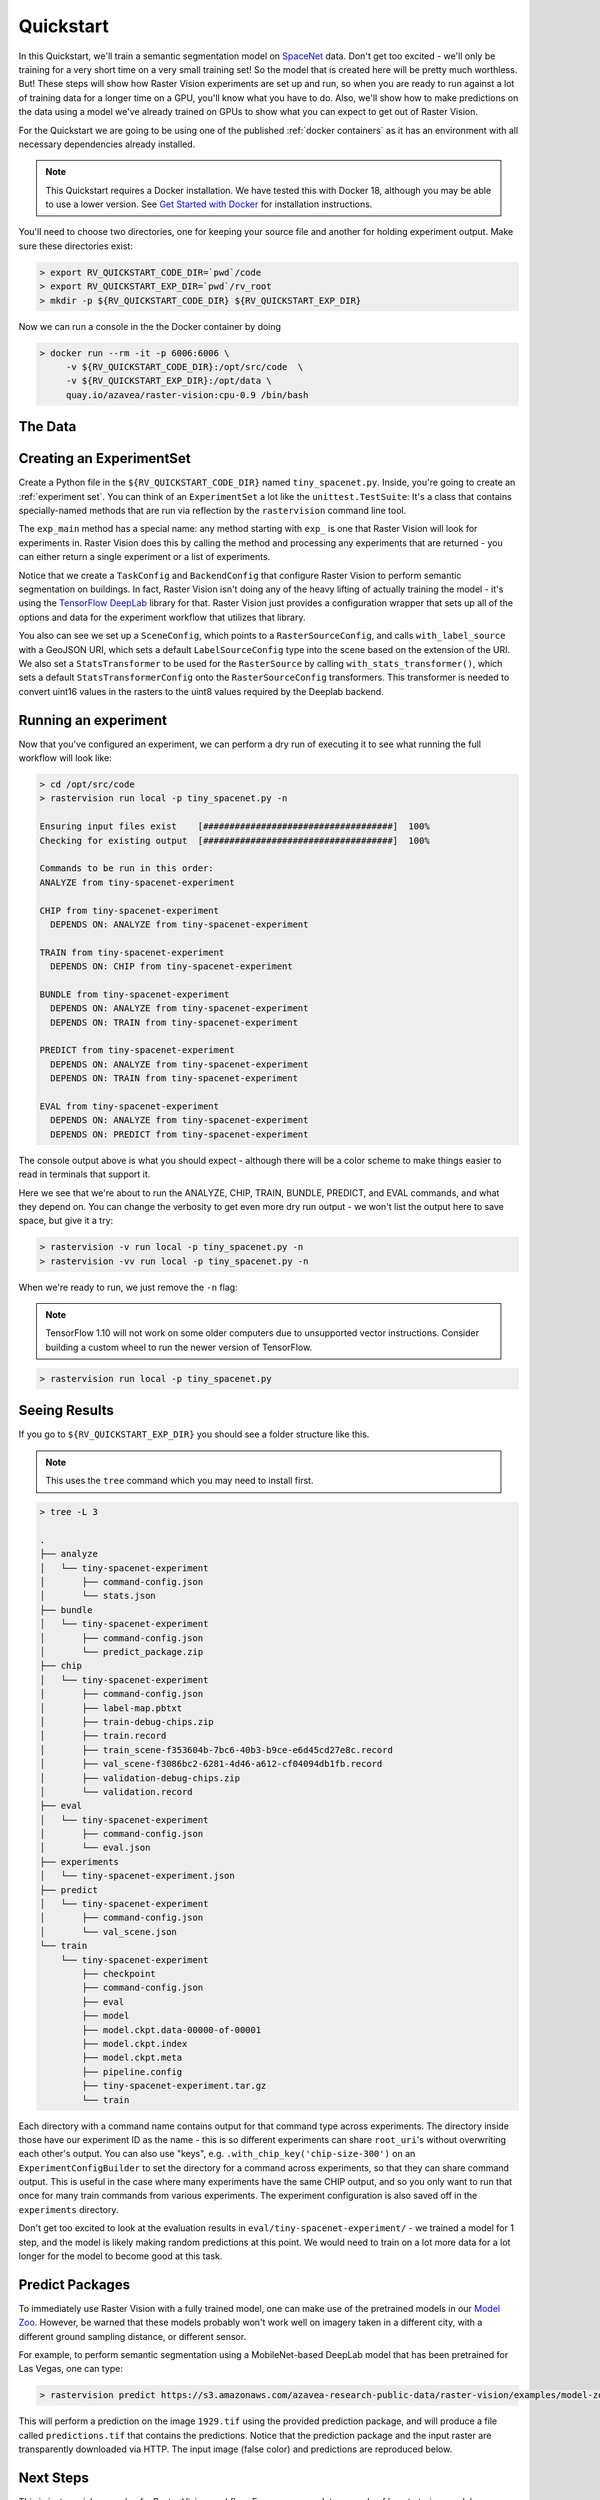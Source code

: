 .. _quickstart:

Quickstart
==========

In this Quickstart, we'll train a semantic segmentation model on `SpaceNet <https://spacenetchallenge.github.io/datasets/datasetHomePage.html>`_ data. Don't get too excited - we'll only be training for a very short time on a very small training set! So the model that is created here will be pretty much worthless. But! These steps will show how Raster Vision experiments are set up and run, so when you are ready to run against a lot of training data for a longer time on a GPU, you'll know what you have to do. Also, we'll show how to make predictions on the data using a model we've already trained on GPUs to show what you can expect to get out of Raster Vision.

For the Quickstart we are going to be using one of the published :ref:`docker containers`
as it has an environment with all necessary dependencies already installed.

.. seealso:: It is also possible to install Raster Vision using ``pip``, but it can be time-consuming and error-prone to install all the necessary dependencies. See :ref:`install raster vision` for more details.

.. note:: This Quickstart requires a Docker installation. We have tested this with Docker 18, although you may be able to use a lower version. See `Get Started with Docker <https://www.docker.com/get-started>`_ for installation instructions.

You'll need to choose two directories, one for keeping your source file and another for
holding experiment output. Make sure these directories exist:

.. code-block:: console

   > export RV_QUICKSTART_CODE_DIR=`pwd`/code
   > export RV_QUICKSTART_EXP_DIR=`pwd`/rv_root
   > mkdir -p ${RV_QUICKSTART_CODE_DIR} ${RV_QUICKSTART_EXP_DIR}

Now we can run a console in the the Docker container by doing

.. code-block:: terminal

   > docker run --rm -it -p 6006:6006 \
        -v ${RV_QUICKSTART_CODE_DIR}:/opt/src/code  \
        -v ${RV_QUICKSTART_EXP_DIR}:/opt/data \
        quay.io/azavea/raster-vision:cpu-0.9 /bin/bash

.. seealso:: See :ref:`docker containers` for more information about setting up Raster Vision with
             Docker containers.

The Data
--------

.. raw:: html

         <div style="position: relative; padding-bottom: 56.25%; overflow: hidden; max-width: 100%;">
             <iframe src="_static/tiny-spacenet-map.html" frameborder="0" allowfullscreen style="position: absolute; top: 0; left: 0; width: 100%; height: 100%;"></iframe>
         </div>

Creating an ExperimentSet
-------------------------

Create a Python file in the ``${RV_QUICKSTART_CODE_DIR}`` named ``tiny_spacenet.py``. Inside, you're going to create an :ref:`experiment set`. You can think of an ``ExperimentSet`` a lot like the ``unittest.TestSuite``: It's a class that contains specially-named methods that are run via reflection by the ``rastervision`` command line tool.

.. click:example::

   # tiny_spacenet.py

   import rastervision as rv

   class TinySpacenetExperimentSet(rv.ExperimentSet):
       def exp_main(self):
           base_uri = ('https://s3.amazonaws.com/azavea-research-public-data/'
                       'raster-vision/examples/spacenet')
           train_image_uri = '{}/RGB-PanSharpen_AOI_2_Vegas_img205.tif'.format(base_uri)
           train_label_uri = '{}/buildings_AOI_2_Vegas_img205.geojson'.format(base_uri)
           val_image_uri = '{}/RGB-PanSharpen_AOI_2_Vegas_img25.tif'.format(base_uri)
           val_label_uri = '{}/buildings_AOI_2_Vegas_img25.geojson'.format(base_uri)
           channel_order = [0, 1, 2]
           background_class_id = 2

           # ------------- TASK -------------

           task = rv.TaskConfig.builder(rv.SEMANTIC_SEGMENTATION) \
                               .with_chip_size(300) \
                               .with_chip_options(chips_per_scene=50) \
                               .with_classes({
                                   'building': (1, 'red')
                               }) \
                               .build()

           # ------------- BACKEND -------------

           backend = rv.BackendConfig.builder(rv.TF_DEEPLAB) \
                                     .with_task(task) \
                                     .with_debug(True) \
                                     .with_batch_size(1) \
                                     .with_num_steps(1) \
                                     .with_model_defaults(rv.MOBILENET_V2)  \
                                     .build()

           # ------------- TRAINING -------------

           train_raster_source = rv.RasterSourceConfig.builder(rv.RASTERIO_SOURCE) \
                                                      .with_uri(train_image_uri) \
                                                      .with_channel_order(channel_order) \
                                                      .with_stats_transformer() \
                                                      .build()

           train_label_raster_source = rv.RasterSourceConfig.builder(rv.RASTERIZED_SOURCE) \
                                                            .with_vector_source(train_label_uri) \
                                                            .with_rasterizer_options(background_class_id) \
                                                            .build()
           train_label_source = rv.LabelSourceConfig.builder(rv.SEMANTIC_SEGMENTATION) \
                                                    .with_raster_source(train_label_raster_source) \
                                                    .build()

           train_scene =  rv.SceneConfig.builder() \
                                        .with_task(task) \
                                        .with_id('train_scene') \
                                        .with_raster_source(train_raster_source) \
                                        .with_label_source(train_label_source) \
                                        .build()

           # ------------- VALIDATION -------------

           val_raster_source = rv.RasterSourceConfig.builder(rv.RASTERIO_SOURCE) \
                                                    .with_uri(val_image_uri) \
                                                    .with_channel_order(channel_order) \
                                                    .with_stats_transformer() \
                                                    .build()

           val_label_raster_source = rv.RasterSourceConfig.builder(rv.RASTERIZED_SOURCE) \
                                                          .with_vector_source(val_label_uri) \
                                                          .with_rasterizer_options(background_class_id) \
                                                          .build()
           val_label_source = rv.LabelSourceConfig.builder(rv.SEMANTIC_SEGMENTATION) \
                                                  .with_raster_source(val_label_raster_source) \
                                                  .build()

           val_scene = rv.SceneConfig.builder() \
                                     .with_task(task) \
                                     .with_id('val_scene') \
                                     .with_raster_source(val_raster_source) \
                                     .with_label_source(val_label_source) \
                                     .build()

           # ------------- DATASET -------------

           dataset = rv.DatasetConfig.builder() \
                                     .with_train_scene(train_scene) \
                                     .with_validation_scene(val_scene) \
                                     .build()

           # ------------- EXPERIMENT -------------

           experiment = rv.ExperimentConfig.builder() \
                                           .with_id('tiny-spacenet-experiment') \
                                           .with_root_uri('/opt/data/rv') \
                                           .with_task(task) \
                                           .with_backend(backend) \
                                           .with_dataset(dataset) \
                                           .with_stats_analyzer() \
                                           .build()

           return experiment


   if __name__ == '__main__':
       rv.main()

The ``exp_main`` method has a special name: any method starting with ``exp_`` is one that Raster Vision
will look for experiments in. Raster Vision does this by calling the method and processing any experiments
that are returned - you can either return a single experiment or a list of experiments.

Notice that we create a ``TaskConfig`` and ``BackendConfig`` that configure Raster Vision to perform
semantic segmentation on buildings. In fact, Raster Vision isn't doing any of the heavy lifting of
actually training the model - it's using the
`TensorFlow DeepLab <https://github.com/tensorflow/models/tree/master/research/deeplab>`_  library for that.
Raster Vision
just provides a configuration wrapper that sets up all of the options and data for the experiment
workflow that utilizes that library.

You also can see we set up a ``SceneConfig``, which points to a ``RasterSourceConfig``, and calls
``with_label_source`` with a GeoJSON URI, which sets a default ``LabelSourceConfig`` type into
the scene based on the extension of the URI. We also set a ``StatsTransformer`` to be used
for the ``RasterSource`` by calling ``with_stats_transformer()``,
which sets a default ``StatsTransformerConfig`` onto the ``RasterSourceConfig`` transformers.
This transformer is needed to convert uint16 values in the rasters to the uint8 values required by the Deeplab backend.

Running an experiment
---------------------

Now that you've configured an experiment, we can perform a dry run of executing it to see what running the
full workflow will look like:

.. code-block:: console

   > cd /opt/src/code
   > rastervision run local -p tiny_spacenet.py -n

   Ensuring input files exist    [####################################]  100%
   Checking for existing output  [####################################]  100%

   Commands to be run in this order:
   ANALYZE from tiny-spacenet-experiment

   CHIP from tiny-spacenet-experiment
     DEPENDS ON: ANALYZE from tiny-spacenet-experiment

   TRAIN from tiny-spacenet-experiment
     DEPENDS ON: CHIP from tiny-spacenet-experiment

   BUNDLE from tiny-spacenet-experiment
     DEPENDS ON: ANALYZE from tiny-spacenet-experiment
     DEPENDS ON: TRAIN from tiny-spacenet-experiment

   PREDICT from tiny-spacenet-experiment
     DEPENDS ON: ANALYZE from tiny-spacenet-experiment
     DEPENDS ON: TRAIN from tiny-spacenet-experiment

   EVAL from tiny-spacenet-experiment
     DEPENDS ON: ANALYZE from tiny-spacenet-experiment
     DEPENDS ON: PREDICT from tiny-spacenet-experiment

The console output above is what you should expect - although there will be a color scheme
to make things easier to read in terminals that support it.

Here we see that we're about to run the ANALYZE, CHIP, TRAIN, BUNDLE, PREDICT, and EVAL commands,
and what they depend on. You can change the verbosity to get even more dry run output - we won't
list the output here to save space, but give it a try:

.. code-block:: console

   > rastervision -v run local -p tiny_spacenet.py -n
   > rastervision -vv run local -p tiny_spacenet.py -n

When we're ready to run, we just remove the ``-n`` flag:

.. note:: TensorFlow 1.10 will not work on some older computers due to unsupported vector instructions. Consider building a custom wheel to run the newer version of TensorFlow.

.. code-block:: console

   > rastervision run local -p tiny_spacenet.py

Seeing Results
---------------

If you go to ``${RV_QUICKSTART_EXP_DIR}`` you should see a folder structure like this.

.. note:: This uses the ``tree`` command which you may need to install first.

.. code-block:: console

   > tree -L 3

   .
   ├── analyze
   │   └── tiny-spacenet-experiment
   │       ├── command-config.json
   │       └── stats.json
   ├── bundle
   │   └── tiny-spacenet-experiment
   │       ├── command-config.json
   │       └── predict_package.zip
   ├── chip
   │   └── tiny-spacenet-experiment
   │       ├── command-config.json
   │       ├── label-map.pbtxt
   │       ├── train-debug-chips.zip
   │       ├── train.record
   │       ├── train_scene-f353604b-7bc6-40b3-b9ce-e6d45cd27e8c.record
   │       ├── val_scene-f3086bc2-6281-4d46-a612-cf04094db1fb.record
   │       ├── validation-debug-chips.zip
   │       └── validation.record
   ├── eval
   │   └── tiny-spacenet-experiment
   │       ├── command-config.json
   │       └── eval.json
   ├── experiments
   │   └── tiny-spacenet-experiment.json
   ├── predict
   │   └── tiny-spacenet-experiment
   │       ├── command-config.json
   │       └── val_scene.json
   └── train
       └── tiny-spacenet-experiment
           ├── checkpoint
           ├── command-config.json
           ├── eval
           ├── model
           ├── model.ckpt.data-00000-of-00001
           ├── model.ckpt.index
           ├── model.ckpt.meta
           ├── pipeline.config
           ├── tiny-spacenet-experiment.tar.gz
           └── train

Each directory with a command name contains output for that command type across experiments.
The directory inside those have our experiment ID as the name - this is so different experiments
can share ``root_uri``'s without overwriting each other's output. You can also use "keys", e.g.
``.with_chip_key('chip-size-300')`` on an ``ExperimentConfigBuilder`` to set the directory
for a command across experiments, so that they can share command output. This is useful
in the case where many experiments have the same CHIP output, and so you only want to run that
once for many train commands from various experiments. The experiment configuration is also
saved off in the ``experiments`` directory.

Don't get too excited to look at the evaluation results in ``eval/tiny-spacenet-experiment/`` - we
trained a model for 1 step, and the model is likely making random predictions at this point. We would need to
train on a lot more data for a lot longer for the model to become good at this task.

Predict Packages
----------------

To immediately use Raster Vision with a fully trained model, one can make use of the pretrained models in our `Model Zoo <https://github.com/azavea/raster-vision-examples#model-zoo>`_. However, be warned that these models probably won't work well on imagery taken in a different city, with a different ground sampling distance, or different sensor.

For example, to perform semantic segmentation using a MobileNet-based DeepLab model that has been pretrained for Las Vegas, one can type:

.. code-block:: console

   > rastervision predict https://s3.amazonaws.com/azavea-research-public-data/raster-vision/examples/model-zoo/vegas-building-seg/predict_package.zip https://s3.amazonaws.com/azavea-research-public-data/raster-vision/examples/model-zoo/vegas-building-seg/1929.tif predictions.tif

This will perform a prediction on the image ``1929.tif`` using the provided prediction package, and will produce a file called ``predictions.tif`` that contains the predictions.
Notice that the prediction package and the input raster are transparently downloaded via HTTP.
The input image (false color) and predictions are reproduced below.

.. image:: img/vegas/1929.png
  :width: 333
  :alt: The input image

.. image:: img/vegas/predictions.png
  :width: 333
  :alt: The predictions

.. seealso:: You can read more about the :ref:`predict package` concept and the :ref:`predict cli command` CLI command in the documentation.


Next Steps
----------

This is just a quick example of a Raster Vision workflow. For a more complete example of how to train
a model on SpaceNet (optionally using GPUs on AWS Batch) and view the results in QGIS, see the SpaceNet examples in the `Raster Vision Examples <https://github.com/azavea/raster-vision-examples>`_ repository.
